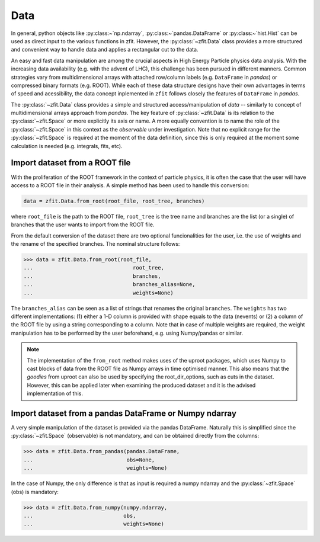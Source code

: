 .. _data-section:

====
Data
====

In general, python objects like :py:class:~`np.ndarray`, :py:class:~`pandas.DataFrame` or :py:class:~`hist.Hist` can be used as direct input to the various functions in zfit. However, the :py:class:`~zfit.Data` class provides a more structured and convenient way to handle data and applies a rectangular cut to the data.

An easy and fast data manipulation are among the crucial aspects in High Energy Particle physics data analysis.
With the increasing data availability (e.g. with the advent of LHC), this challenge has been pursued in different
manners. Common strategies vary from multidimensional arrays with attached row/column labels (e.g. ``DataFrame`` in *pandas*) or compressed binary formats (e.g. ROOT). While each of these data structure designs have their own advantages in terms of speed and acessibility, the data concept inplemented in ``zfit`` follows closely the features of ``DataFrame`` in *pandas*.

The :py:class:`~zfit.Data` class provides a simple and structured access/manipulation of *data* -- similarly to concept of multidimensional arrays approach from *pandas*. The key feature of :py:class:`~zfit.Data` is its relation to the :py:class:`~zfit.Space` or more explicitly its axis or name. A more equally convention is to name the role of the :py:class:`~zfit.Space` in this context as the *observable* under investigation. Note that no explicit range for the :py:class:`~zfit.Space` is required at the moment of the data definition, since this is only required at the moment some calculation is needed (e.g. integrals, fits, etc).

Import dataset from a ROOT file
--------------------------------

With the proliferation of the ROOT framework in the context of particle physics, it is often the case that the user will have access to a ROOT file in their analysis. A simple method has been used to handle this conversion:

.. code-block::

    data = zfit.Data.from_root(root_file, root_tree, branches)

where ``root_file`` is the path to the ROOT file, ``root_tree`` is the tree name and branches are the list (or a single) of branches that the user wants to import from the ROOT file.

From the default conversion of the dataset there are two optional funcionalities for the user, i.e. the use of weights and the rename of the specified branches. The nominal structure follows:

.. code-block:: pycon

    >>> data = zfit.Data.from_root(root_file,
    ...                                root_tree,
    ...                                branches,
    ...                                branches_alias=None,
    ...                                weights=None)

The ``branches_alias`` can be seen as a list of strings that renames the original ``branches``. The ``weights`` has two different implementations: (1) either a 1-D column is provided with shape equals to the data (nevents) or (2) a column of the ROOT file by using a string corresponding to a column. Note that in case of multiple weights are required, the weight manipulation has to be performed by the user beforehand, e.g. using Numpy/pandas or similar.

.. note::

    The implementation of the ``from_root`` method makes uses of the uproot packages,
    which uses Numpy to cast blocks of data from the ROOT file as Numpy arrays in time optimised manner.
    This also means that the *goodies* from uproot can also be used by specifying the root_dir_options,
    such as cuts in the dataset. However, this can be applied later when examining the produced dataset
    and it is the advised implementation of this.

Import dataset from a pandas DataFrame or Numpy ndarray
-------------------------------------------------------

A very simple manipulation of the dataset is provided via the pandas DataFrame. Naturally this is simplified since the :py:class:`~zfit.Space` (observable) is not mandatory, and can be obtained directly from the columns:

.. code-block:: pycon

    >>> data = zfit.Data.from_pandas(pandas.DataFrame,
    ...                              obs=None,
    ...                              weights=None)

In the case of Numpy, the only difference is that as input is required a numpy ndarray and the :py:class:`~zfit.Space` (obs) is mandatory:

.. code-block:: pycon

    >>> data = zfit.Data.from_numpy(numpy.ndarray,
    ...                             obs,
    ...                             weights=None)
